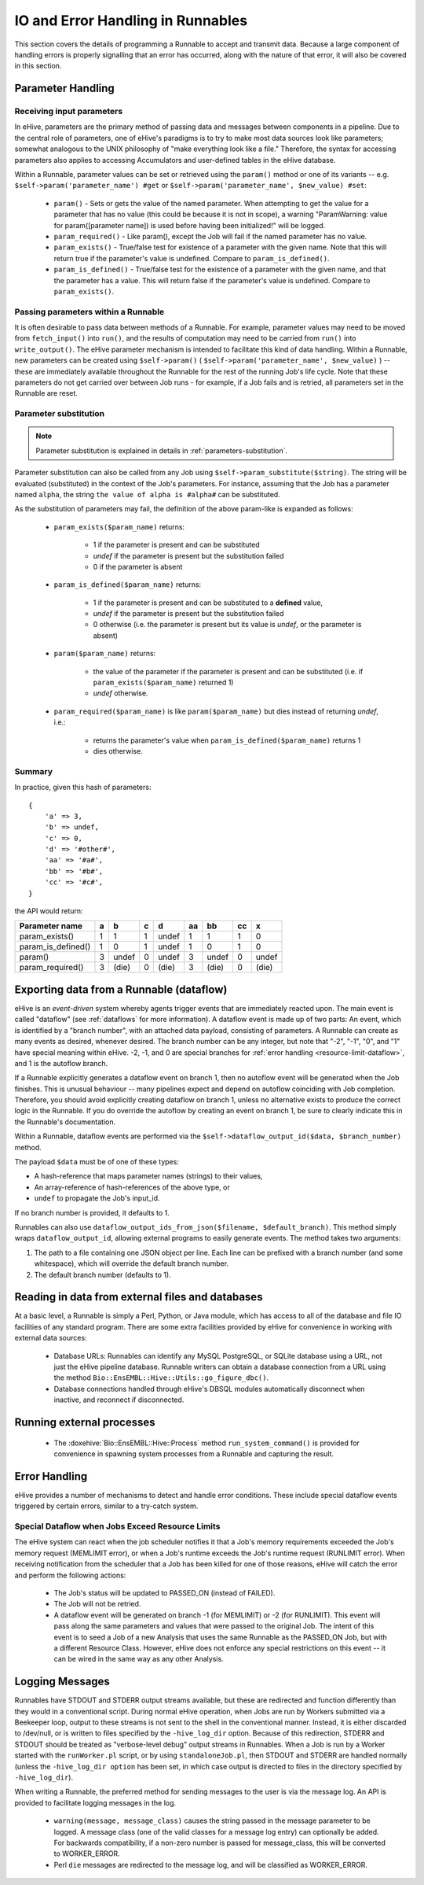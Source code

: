 
IO and Error Handling in Runnables
++++++++++++++++++++++++++++++++++

This section covers the details of programming a Runnable to accept and transmit data. Because a large component of handling errors is properly signalling that an error has occurred, along with the nature of that error, it will also be covered in this section. 

.. _parameters-in-jobs:

Parameter Handling
==================

Receiving input parameters
--------------------------

In eHive, parameters are the primary method of passing data and messages between components in a pipeline. Due to the central role of parameters, one of eHive's paradigms is to try to make most data sources look like parameters; somewhat analogous to the UNIX philosophy of "make everything look like a file." Therefore, the syntax for accessing parameters also applies to accessing Accumulators and user-defined tables in the eHive database.

Within a Runnable, parameter values can be set or retrieved using the ``param()`` method or one of its variants -- e.g. ``$self->param('parameter_name') #get`` or ``$self->param('parameter_name', $new_value) #set``:

   - ``param()`` - Sets or gets the value of the named parameter. When attempting to get the value for a parameter that has no value (this could be because it is not in scope), a warning "ParamWarning: value for param([parameter name]) is used before having been initialized!" will be logged.

   - ``param_required()`` - Like param(), except the Job will fail if the named parameter has no value.

   - ``param_exists()`` - True/false test for existence of a parameter with the given name. Note that this will return true if the parameter's value is undefined. Compare to ``param_is_defined()``.

   - ``param_is_defined()`` - True/false test for the existence of a parameter with the given name, and that the parameter has a value. This will return false if the parameter's value is undefined. Compare to ``param_exists()``.

Passing parameters within a Runnable
------------------------------------

It is often desirable to pass data between methods of a Runnable. For example, parameter values may need to be moved from ``fetch_input()`` into ``run()``, and the results of computation may need to be carried from ``run()`` into ``write_output()``. The eHive parameter mechanism is intended to facilitate this kind of data handling. Within a Runnable, new parameters can be created using ``$self->param()`` ( ``$self->param('parameter_name', $new_value)`` ) -- these are immediately available throughout the Runnable for the rest of the running Job's life cycle. Note that these parameters do not get carried over between Job runs - for example, if a Job fails and is retried, all parameters set in the Runnable are reset.

Parameter substitution
----------------------

.. note::

   Parameter substitution is explained in details in :ref:`parameters-substitution`.

Parameter substitution can also be called from any Job using ``$self->param_substitute($string)``.
The string will be evaluated (substituted) in the context of the Job's parameters. For instance,
assuming that the Job has a parameter named ``alpha``, the string ``the
value of alpha is #alpha#`` can be substituted.


As the substitution of parameters may fail, the definition of the above
param-like is expanded as follows:

  - ``param_exists($param_name)`` returns:

      - 1 if the parameter is present and can be substituted
      - *undef* if the parameter is present but the substitution failed
      - 0 if the parameter is absent

  - ``param_is_defined($param_name)`` returns:

      - 1 if the parameter is present and can be substituted to a
        **defined** value,
      - *undef* if the parameter is present but the substitution failed
      - 0 otherwise (i.e. the parameter is present but its value is
        *undef*, or the parameter is absent)

  - ``param($param_name)`` returns:

      - the value of the parameter if the parameter is present and can be substituted (i.e. if ``param_exists($param_name)`` returned 1)
      - *undef* otherwise.

  - ``param_required($param_name)`` is like ``param($param_name)`` but dies
    instead of returning *undef*, i.e.:

      - returns the parameter's value when ``param_is_defined($param_name)`` returns 1
      - dies otherwise.

Summary
-------

In practice, given this hash of parameters::

    {
        'a' => 3,
        'b' => undef,
        'c' => 0,
        'd' => '#other#',
        'aa' => '#a#',
        'bb' => '#b#',
        'cc' => '#c#',
    }

the API would return:

================== === ===== === ===== ==== ===== ==== =====
Parameter name      a    b    c    d    aa   bb    cc    x
================== === ===== === ===== ==== ===== ==== =====
param_exists()      1    1    1  undef   1   1      1    0
param_is_defined()  1    0    1  undef   1   0      1    0
param()             3  undef  0  undef   3  undef   0  undef
param_required()    3  (die)  0  (die)   3  (die)   0  (die)
================== === ===== === ===== ==== ===== ==== =====


Exporting data from a Runnable (dataflow)
=========================================

eHive is an *event-driven* system whereby agents trigger events that
are immediately reacted upon. The main event is called "dataflow" (see
:ref:`dataflows` for more information). A dataflow event is made up of
two parts: An event, which is identified by a "branch number", with an
attached data payload, consisting of parameters. A Runnable can create
as many events as desired, whenever desired. The branch number can be
any integer, but note that "-2", "-1", "0", and "1" have special meaning
within eHive. -2, -1, and 0 are special branches for 
:ref:`error handling <resource-limit-dataflow>`, and 1 is the autoflow branch. 

.. warning::

If a Runnable explicitly generates a dataflow event on branch 1, then
no autoflow event will be generated when the Job finishes. This is
unusual behaviour -- many pipelines expect and depend on autoflow
coinciding with Job completion. Therefore, you should avoid explicitly
creating dataflow on branch 1, unless no alternative exists to produce
the correct logic in the Runnable. If you do override the autoflow by
creating an event on branch 1, be sure to clearly indicate this in the
Runnable's documentation.

Within a Runnable, dataflow events are performed via the ``$self->dataflow_output_id($data,
$branch_number)`` method.

The payload ``$data`` must be of one of these types:

- A hash-reference that maps parameter names (strings) to their values,
- An array-reference of hash-references of the above type, or
- ``undef`` to propagate the Job's input_id.

If no branch number is provided, it defaults to 1.

Runnables can also use ``dataflow_output_ids_from_json($filename, $default_branch)``.
This method simply wraps ``dataflow_output_id``, allowing external programs
to easily generate events. The method takes two arguments:

#. The path to a file containing one JSON object per line. Each line can be
   prefixed with a branch number (and some whitespace), which will override
   the default branch number.
#. The default branch number (defaults to 1).


Reading in data from external files and databases
=================================================

At a basic level, a Runnable is simply a Perl, Python, or Java module, which has access to all of the database and file IO facilities of any standard program. There are some extra facilities provided by eHive for convenience in working with external data sources:

   - Database URLs: Runnables can identify any MySQL PostgreSQL, or SQLite database using a URL, not just the eHive pipeline database. Runnable writers can obtain a database connection from a URL using the method ``Bio::EnsEMBL::Hive::Utils::go_figure_dbc()``.

   - Database connections handled through eHive's DBSQL modules automatically disconnect when inactive, and reconnect if disconnected.


Running external processes
==========================

   - The :doxehive:`Bio::EnsEMBL::Hive::Process` method ``run_system_command()`` is provided for convenience in spawning system processes from a Runnable and capturing the result.

Error Handling
==============

eHive provides a number of mechanisms to detect and handle error conditions. These include special dataflow events triggered by certain errors, similar to a try-catch system.

.. _resource-limit-dataflow:

Special Dataflow when Jobs Exceed Resource Limits
-------------------------------------------------

The eHive system can react when the job scheduler notifies it that a Job's memory requirements exceeded the Job's memory request (MEMLIMIT error), or when a Job's runtime exceeds the Job's runtime request (RUNLIMIT error). When receiving notification from the scheduler that a Job has been killed for one of those reasons, eHive will catch the error and perform the following actions:

   - The Job's status will be updated to PASSED_ON (instead of FAILED).

   - The Job will not be retried.

   - A dataflow event will be generated on branch -1 (for MEMLIMIT) or -2 (for RUNLIMIT). This event will pass along the same parameters and values that were passed to the original Job. The intent of this event is to seed a Job of a new Analysis that uses the same Runnable as the PASSED_ON Job, but with a different Resource Class. However, eHive does not enforce any special restrictions on this event -- it can be wired in the same way as any other Analysis.

Logging Messages
================

Runnables have STDOUT and STDERR output streams available, but these are redirected and function differently than they would in a conventional script. During normal eHive operation, when Jobs are run by Workers submitted via a Beekeeper loop, output to these streams is not sent to the shell in the conventional manner. Instead, it is either discarded to /dev/null, or is written to files specified by the ``-hive_log_dir`` option. Because of this redirection, STDERR and STDOUT should be treated as "verbose-level debug" output streams in Runnables. When a Job is run by a Worker started with the ``runWorker.pl`` script, or by using ``standaloneJob.pl``, then STDOUT and STDERR are handled normally (unless the ``-hive_log_dir option`` has been set, in which case output is directed to files in the directory specified by ``-hive_log_dir``).

When writing a Runnable, the preferred method for sending messages to the user is via the message log. An API is provided to facilitate logging messages in the log.

   - ``warning(message, message_class)`` causes the string passed in the message parameter to be logged. A message class (one of the valid classes for a message log entry) can optionally be added. For backwards compatibility, if a non-zero number is passed for message_class, this will be converted to WORKER_ERROR. 

   - Perl ``die`` messages are redirected to the message log, and will be classified as WORKER_ERROR.
